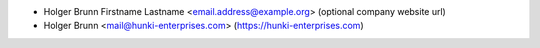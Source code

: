 * Holger Brunn Firstname Lastname <email.address@example.org> (optional company website url)
* Holger Brunn <mail@hunki-enterprises.com> (https://hunki-enterprises.com)
